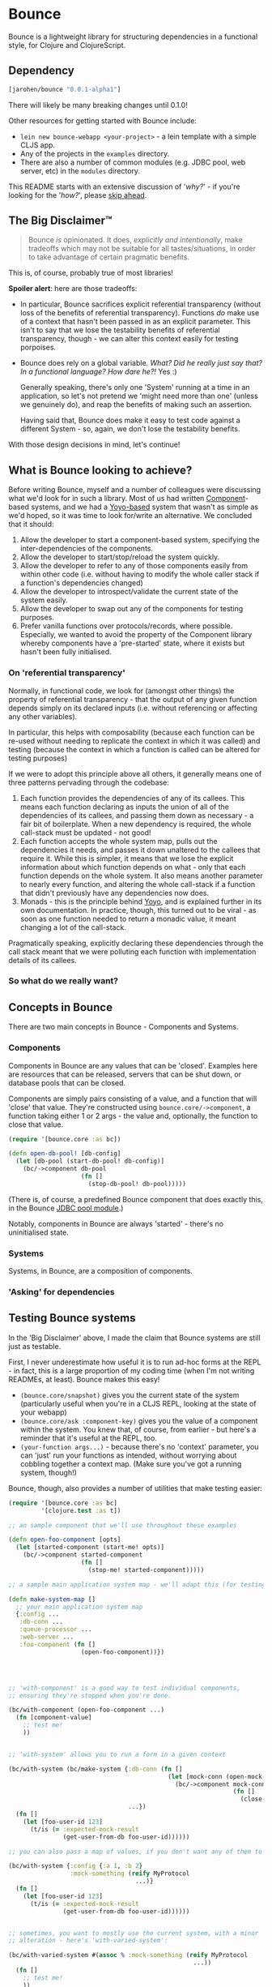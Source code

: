 * Bounce

Bounce is a lightweight library for structuring dependencies in a
functional style, for Clojure and ClojureScript.

** Dependency
#+BEGIN_SRC clojure
  [jarohen/bounce "0.0.1-alpha1"]
#+END_SRC

There will likely be many breaking changes until 0.1.0!

Other resources for getting started with Bounce include:

- ~lein new bounce-webapp <your-project>~ - a lein template with a
  simple CLJS app.
- Any of the projects in the =examples= directory.
- There are also a number of common modules (e.g. JDBC pool, web
  server, etc) in the =modules= directory.

This README starts with an extensive discussion of '/why?/' - if
you're looking for the '/how?/', please [[#concepts-in-bounce][skip ahead]].

** The Big Disclaimer™

#+BEGIN_QUOTE
Bounce /is/ opinionated. It does, /explicitly and intentionally/,
make tradeoffs which may not be suitable for all tastes/situations, in
order to take advantage of certain pragmatic benefits.
#+END_QUOTE

This is, of course, probably true of most libraries!

*Spoiler alert*: here are those tradeoffs:

- In particular, Bounce sacrifices explicit referential transparency
  (without loss of the benefits of referential
  transparency). Functions /do/ make use of a context that hasn't been
  passed in as an explicit parameter. This isn't to say that we lose
  the testability benefits of referential transparency, though - we
  can alter this context easily for testing porpoises.
- Bounce does rely on a global variable. /What? Did he really just say
  that? In a functional language? How dare he?!/ Yes :)

  Generally speaking, there's only one 'System' running at a time in
  an application, so let's not pretend we 'might need more than one'
  (unless we genuinely do), and reap the benefits of making such an
  assertion.

  Having said that, Bounce does make it easy to test code against a
  different System - so, again, we don't lose the testability
  benefits.

With those design decisions in mind, let's continue!

** What is Bounce looking to achieve?

Before writing Bounce, myself and a number of colleagues were
discussing what we'd look for in such a library. Most of us had
written [[https://github.com/stuartsierra/component][Component]]-based systems, and we had a [[https://github.com/jarohen/yoyo][Yoyo-based]] system that
wasn't as simple as we'd hoped, so it was time to look for/write an
alternative. We concluded that it should:

1. Allow the developer to start a component-based system, specifying the
   inter-dependencies of the components.
2. Allow the developer to start/stop/reload the system quickly.
3. Allow the developer to refer to any of those components easily from
   within other code (i.e. without having to modify the whole caller
   stack if a function's dependencies changed)
4. Allow the developer to introspect/validate the current state of the
   system easily.
5. Allow the developer to swap out any of the components for testing
   purposes.
6. Prefer vanilla functions over protocols/records, where
   possible. Especially, we wanted to avoid the property of the
   Component library whereby components have a 'pre-started' state,
   where it exists but hasn't been fully initialised.

*** On 'referential transparency'

Normally, in functional code, we look for (amongst other things) the
property of referential transparency - that the output of any given
function depends simply on its declared inputs (i.e. without
referencing or affecting any other variables).

In particular, this helps with composability (because each function
can be re-used without needing to replicate the context in which it
was called) and testing (because the context in which a function is
called can be altered for testing purposes)

If we were to adopt this principle above all others, it generally
means one of three patterns pervading through the codebase:

1. Each function provides the dependencies of any of its callees. This
   means each function declaring as inputs the union of all of the
   dependencies of its callees, and passing them down as necessary - a
   fair bit of boilerplate. When a new dependency is required, the
   whole call-stack must be updated - not good!
2. Each function accepts the whole system map, pulls out the
   dependencies it needs, and passes it down unaltered to the callees
   that require it. While this is simpler, it means that we lose the
   explicit information about which function depends on what - only
   that each function depends on the whole system. It also means
   another parameter to nearly every function, and altering the whole
   call-stack if a function that didn't previously have any
   dependencies now does.
3. Monads - this is the principle behind [[https://github.com/jarohen/yoyo][Yoyo]], and is explained
   further in its own documentation. In practice, though, this turned
   out to be viral - as soon as one function needed to return a
   monadic value, it meant changing a lot of the call-stack.

Pragmatically speaking, explicitly declaring these dependencies
through the call stack meant that we were polluting each function with
implementation details of its callees.

*** So what do we really want?



** Concepts in Bounce

There are two main concepts in Bounce - Components and Systems.

*** Components

Components in Bounce are any values that can be 'closed'. Examples
here are resources that can be released, servers that can be shut
down, or database pools that can be closed.

Components are simply pairs consisting of a value, and a function that
will 'close' that value. They're constructed using
~bounce.core/->component~, a function taking either 1 or 2 args - the
value and, optionally, the function to close that value.

#+BEGIN_SRC clojure
  (require '[bounce.core :as bc])

  (defn open-db-pool! [db-config]
    (let [db-pool (start-db-pool! db-config)]
      (bc/->component db-pool
                      (fn []
                        (stop-db-pool! db-pool)))))
#+END_SRC

(There is, of course, a predefined Bounce component that does exactly
this, in the Bounce [[https://github.com/jarohen/bounce/tree/master/modules/jdbc-pool][JDBC pool module]].)

Notably, components in Bounce are always 'started' - there's no
uninitialised state.

*** Systems

Systems, in Bounce, are a composition of components.

*** 'Asking' for dependencies

** Testing Bounce systems

In the 'Big Disclaimer' above, I made the claim that Bounce systems
are still just as testable.

First, I never underestimate how useful it is to run ad-hoc forms at
the REPL - in fact, this is a large proportion of my coding time (when
I'm not writing READMEs, at least). Bounce makes this easy!

- ~(bounce.core/snapshot)~ gives you the current state of the system
  (particularly useful when you're in a CLJS REPL, looking at the
  state of your webapp)
- ~(bounce.core/ask :component-key)~ gives you the value of a
  component within the system. You knew that, of course, from
  earlier - but here's a reminder that it's useful at the REPL, too.
- ~(your-function args...)~ - because there's no 'context' parameter,
  you can 'just' run your functions as intended, without worrying
  about cobbling together a context map. (Make sure you've got a
  running system, though!)

Bounce, though, also provides a number of utilities that make testing
easier:

#+BEGIN_SRC clojure
  (require '[bounce.core :as bc]
           '[clojure.test :as t])

  ;; an sample component that we'll use throughout these examples

  (defn open-foo-component [opts]
    (let [started-component (start-me! opts)]
      (bc/->component started-component
                      (fn []
                        (stop-me! started-component)))))

  ;; a sample main application system map - we'll adapt this (for testing) later

  (defn make-system-map []
    ;; your main application system map
    {:config ...
     :db-conn ...
     :queue-processor ...
     :web-server ...
     :foo-component (fn []
                      (open-foo-component))})




  ;; 'with-component' is a good way to test individual components,
  ;; ensuring they're stopped when you're done.

  (bc/with-component (open-foo-component ...)
    (fn [component-value]
      ;; test me!
      ))


  ;; 'with-system' allows you to run a form in a given context

  (bc/with-system (bc/make-system {:db-conn (fn []
                                              (let [mock-conn (open-mock-conn! ...)]
                                                (bc/->component mock-conn
                                                                (fn []
                                                                  (close-mock-conn! mock-conn)))))
                                   ...})
    (fn []
      (let [foo-user-id 123]
        (t/is (= :expected-mock-result
                 (get-user-from-db foo-user-id))))))

  ;; you can also pass a map of values, if you don't want any of them to be closed:

  (bc/with-system {:config {:a 1, :b 2}
                   :mock-something (reify MyProtocol
                                     ...)}
    (fn []
      (let [foo-user-id 123]
        (t/is (= :expected-mock-result
                 (get-user-from-db foo-user-id))))))


  ;; sometimes, you want to mostly use the current system, with a minor
  ;; alteration - here's 'with-varied-system':

  (bc/with-varied-system #(assoc % :mock-something (reify MyProtocol
                                                     ...))
    (fn []
      ;; test me!
      ))


  ;; even 'make-system' can be called with an optional ':targets'
  ;; option, to run a subset of your main system:

  (bc/with-system (bc/make-system (make-system-map) {:targets #{:config :db-conn}})
    (fn []
      ;; test code which only needs :config and :db-conn here - no need
      ;; to start the web-server/queue-processor, etc
      ))


  ;; you can adapt a component function within a system-map, using
  ;; 'fmap-component-fn' - this allows you to alter/use/wrap the
  ;; component value before it's put into the system map:

  (bc/with-system (bc/make-system (-> (make-system-map)
                                      (update :foo-component fmap-component-fn (fn [started-foo-component]
                                                                                 (-> started-foo-component
                                                                                     (wrap-foo ...)))))
                                  {:targets #{:foo-component}})
    (fn []
      (bc/ask :foo-component) ;; => now returns the wrapped value
      ))
#+END_SRC

** LICENCE

Copyright © 2015 James Henderson

Bounce, and all modules within this repo, are distributed under the
Eclipse Public License - either version 1.0 or (at your option) any
later version.
